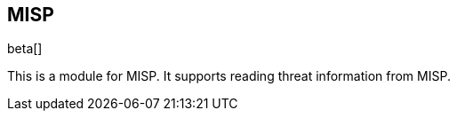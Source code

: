 [role="xpack"]

:modulename: misp
:has-dashboards: false

== MISP

beta[]

This is a module for MISP. It supports reading threat information from MISP.